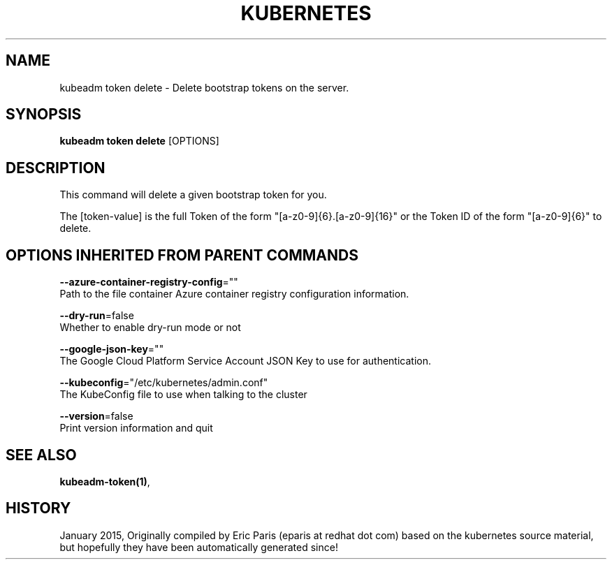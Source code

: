 .TH "KUBERNETES" "1" " kubernetes User Manuals" "Eric Paris" "Jan 2015"  ""


.SH NAME
.PP
kubeadm token delete \- Delete bootstrap tokens on the server.


.SH SYNOPSIS
.PP
\fBkubeadm token delete\fP [OPTIONS]


.SH DESCRIPTION
.PP
This command will delete a given bootstrap token for you.

.PP
The [token\-value] is the full Token of the form "[a\-z0\-9]{6}.[a\-z0\-9]{16}" or the
Token ID of the form "[a\-z0\-9]{6}" to delete.


.SH OPTIONS INHERITED FROM PARENT COMMANDS
.PP
\fB\-\-azure\-container\-registry\-config\fP=""
    Path to the file container Azure container registry configuration information.

.PP
\fB\-\-dry\-run\fP=false
    Whether to enable dry\-run mode or not

.PP
\fB\-\-google\-json\-key\fP=""
    The Google Cloud Platform Service Account JSON Key to use for authentication.

.PP
\fB\-\-kubeconfig\fP="/etc/kubernetes/admin.conf"
    The KubeConfig file to use when talking to the cluster

.PP
\fB\-\-version\fP=false
    Print version information and quit


.SH SEE ALSO
.PP
\fBkubeadm\-token(1)\fP,


.SH HISTORY
.PP
January 2015, Originally compiled by Eric Paris (eparis at redhat dot com) based on the kubernetes source material, but hopefully they have been automatically generated since!
